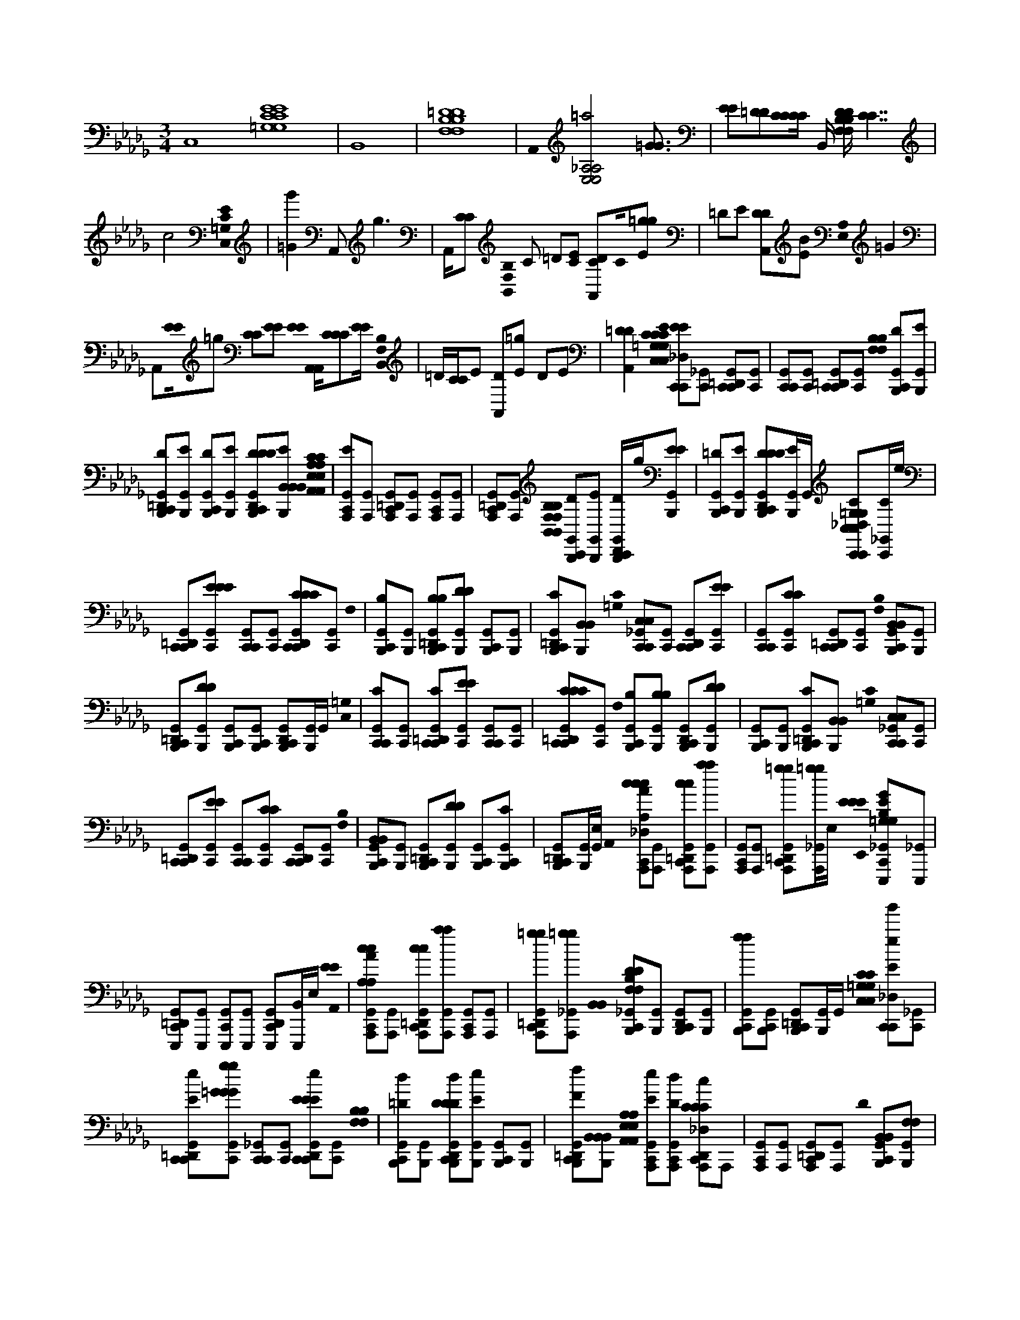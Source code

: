 X:1
M:3/4
L:1/16
K:Bbm
C,16 [=G,16C16E16G,16C16E16] | B,,16 | [F,16B,16=D16F,16B,16D16] | A,,0 [=a8E,8_A,8E,8A,8] [=G3G3] |[E2E2][=D2D2][CCCC] B,, [F,B,DF,B,D][C7C7] |
c8 [C0C,0=G,0E0] | [=G4g'4] A,,4<g4 | A,,[C2C2] [B,,0F,0B,0] C2 =D2[E2C2] [A,,2C2D2]C0[E2=g2g2] | =D2E2 [A,,2D2D2][B2E2] [E,0A,0] =G4 |
A,,2[E0E0]=g2 [C2C2][E2E2] [E0E0] [A,,A,,][C2C2C2][EE] [B,,0F,0B,0] | =D[CC]E2 [A,,2D2][E2=g2] D2E2 | [A,,4=D4D4] [E0C0C,0=G,0C,0G,0C0C0] [C,,2_D,2C,,2E2E2][_G,,2C,,2] [C,,2=D,,2G,,2C,,2][G,,2C,,2] | [C,,2G,,2C,,2][G,,2C,,2] [C,,2=D,,2G,,2C,,2][G,,2C,,2] [F,0F,0B,0B,0] [C,,2G,,2B,,,2D2][G,,2B,,,2E2] |
[C,,2=D,,2G,,2B,,,2D2][G,,2B,,,2E2] [C,,2G,,2B,,,2D2][G,,2B,,,2E2] [C,,2D,,2G,,2B,,,2D2D2D2][B,,2B,,,2B,,2B,,2E2] [A,,0E,0A,0A,,0E,0A,0C0C0] | [C,,2G,,2A,,,2E2][G,,2A,,,2] [C,,2=D,,2G,,2A,,,2][G,,2A,,,2] [C,,2G,,2A,,,2][G,,2A,,,2] | [C,,2=D,,2G,,2A,,,2][G,,2A,,,2] [B,,0F,0B,,0F,0B,0B,0] [C,,2G,,2B,,,2D2][G,,2B,,,2E2] [C,,D,,G,,B,,,D]g[G,,2B,,,2E2E2] | [C,,2G,,2B,,,2=D2][G,,2B,,,2E2] [C,,2D,,2G,,2B,,,2D2D2D2][G,,B,,,E]G,, [C,,2_D,2C,,2C2C,2=G,2C,2G,2][_G,,C,,C]e |
[C,,2=D,,2G,,2C,,2][G,,2C,,2E2E2E2] [C,,2G,,2C,,2][G,,2C,,2] [C,,2D,,2G,,2C,,2C2C2C2][G,,2C,,2] F,0 | [C,,2G,,2B,,,2B,2][G,,2B,,,2] [C,,2=D,,2G,,2B,,,2B,2B,2][G,,2B,,,2D2D2] [C,,2G,,2B,,,2][G,,2B,,,2] | [C,,2=D,,2G,,2B,,,2C2][B,,2B,,,2B,,2] [C0=G,0] [C,,2_G,,2C,,2C,2C,2][G,,2C,,2] [C,,2D,,2G,,2C,,2][G,,2C,,2E2E2] | [C,,2G,,2C,,2][G,,2C,,2C2C2] [C,,2=D,,2G,,2C,,2][G,,2C,,2] [F,0B,0] [C,,2G,,2B,,,2B,,2B,,2][G,,2B,,,2] |
[C,,2=D,,2G,,2B,,,2][G,,2B,,,2D2D2] [C,,2G,,2B,,,2][C,,2G,,2B,,,2] [C,,2D,,2G,,2B,,,2][G,,B,,,]G,, [C,0=G,0] | [C,,2G,,2C,,2C2][G,,2C,,2] [C,,2=D,,2G,,2C,,2C2][G,,2C,,2E2E2] [C,,2G,,2C,,2][G,,2C,,2] | [C,,2=D,,2G,,2C,,2C2C2C2][G,,2C,,2] F,0 [C,,2G,,2B,,,2B,2][G,,2B,,,2B,2B,2] [C,,2D,,2G,,2B,,,2][G,,2B,,,2D2D2] | [C,,2G,,2B,,,2][G,,2B,,,2] [C,,2=D,,2G,,2B,,,2C2][B,,2B,,,2B,,2] [C0=G,0] [C,,2_G,,2C,,2C,2C,2][G,,2C,,2] |
[C,,2=D,,2G,,2C,,2][G,,2C,,2E2E2] [C,,2G,,2C,,2][G,,2C,,2C2C2] [C,,2D,,2G,,2C,,2][G,,2C,,2] [F,0B,0] | [C,,2G,,2B,,,2B,,2B,,2][G,,2B,,,2] [C,,2=D,,2G,,2B,,,2][G,,2B,,,2D2D2] [C,,2G,,2B,,,2][C,,2G,,2B,,,2C2] | [C,,2=D,,2G,,2B,,,2][G,,B,,,][G,,E,] A,,0 [C,,2_D,2A,,,2c2c2c2A,2A,2C2E2C2A,2C2A,2C2A2][G,,2A,,,2] [C,,2=D,,2G,,2A,,,2c2c2][G,,2A,,,2a2a2] | [C,,2G,,2A,,,2][G,,2A,,,2] [C,,2=D,,2G,,2A,,,2=g2g2][_G,,A,,,=gg]E, [E0E0E0E,,0] [C,,2_G,,2E,,,2=G,2E2B,2G,2G,2B,2E2B,2G,2B,2G2][_G,,2E,,,2] |
[C,,2=D,,2G,,2E,,,2][G,,2E,,,2] [C,,2G,,2E,,,2][G,,2E,,,2] [C,,2D,,2G,,2E,,,2][B,,E,,,]E, [E0E0A,,0] | [C,,2G,,2A,,,2c2c2A,2A,2C2E2C2A,2C2E2E2A,2C2E2A2][G,,2A,,,2] [C,,2=D,,2G,,2A,,,2c2c2][G,,2A,,,2a2a2] [C,,2G,,2A,,,2][G,,2A,,,2] | [C,,2=D,,2G,,2A,,,2=g2g2][_G,,2A,,,2=g2g2] [B,,0B,,0] [C,,2_G,,2B,,,2F,2D2B,2F,2F,2B,2D2B,2D2F,2B,2D2][G,,2B,,,2] [C,,2D,,2G,,2B,,,2][G,,2B,,,2] | [C,,2G,,2B,,,2f2f2][C,,2G,,2B,,,2] [C,,2=D,,2G,,2B,,,2][G,,B,,,]G,, [C,0=G,0C,0G,0C0C0] [C,,2_D,2C,,2E2e2g'2][_G,,2C,,2] |
[C,,2=D,,2G,,2C,,2E2e2][G,,2C,,2=G2g2G2G2g2] [C,,2_G,,2C,,2][G,,2C,,2] [C,,2D,,2G,,2C,,2E2e2E2E2][G,,2C,,2] [F,0F,0B,0B,0] | [C,,2G,,2B,,,2=D2d2][G,,2B,,,2] [C,,2D,,2G,,2B,,,2D2d2D2D2][G,,2B,,,2E2e2] [C,,2G,,2B,,,2][G,,2B,,,2] | [C,,2=D,,2G,,2B,,,2F2f2][B,,2B,,,2B,,2B,,2] [A,,0E,0A,,0E,0A,0A,0] [C,,2G,,2A,,,2E2e2][C,,2G,,2A,,,2D2d2] [C,,2D,,2_D,2A,,,2C2c2C2C2]A,,,2 | [C,,2G,,2A,,,2][G,,2A,,,2] [C,,2=D,,2G,,2A,,,2][G,,2A,,,2] D0 [C,,2G,,2B,,,2B,,2B,,2][G,,2B,,,2F,2F,2] |
[C,,2=D,,2G,,2B,,,2B,2][G,,2B,,,2B2=g2G2B2] [C,,2_G,,2B,,,2B2=g2G2B2G2B2][D,,B,,,][AfFAFA] [C,,2D,,2B,,,2][D,,B,,,GGGe]D,, [B,0E0E0E0] | [C,,D,G,E,,E,,,EBB,EB,E=G,G,][_G,E,,][G,,G,E,,E,,,][G,E,,] [C,,=D,,G,,G,E,,E,,,][G,E,,][G,,G,E,,E,,,B=gGB][_G,E,,] [C,,G,,G,E,,E,,,B=gGBGB][_G,E,,][G,,G,E,,E,,,][G,E,,AfFAFA] | [C,,=D,,G,,G,E,,E,,,][G,E,,][G,,G,E,,E,,,=GeGEEG][_G,E,,] [C,,G,,G,E,,E,,,BEB,EB,EB,B,][G,E,,][G,,G,E,,E,,,][G,E,,] [C,,D,,G,,G,E,,E,,,][G,E,,][G,,G,E,,E,,,B=gGB][_G,E,,] | [C,,G,,G,E,,E,,,B=gGBGBB][_G,E,,][G,,G,E,,E,,,][G,E,,AfFAFA] [C,,=D,,G,,G,E,,E,,,][G,E,,][G,,G,E,,e=GE,,,GEeGG][_G,E,,] [E0E0E0] [C,,G,,G,A,,A,,,CEBBdCEBA,][G,A,,][G,,G,A,,A,,,][G,A,,] |
[C,,=D,,G,,G,A,,A,,,][G,A,,][G,,G,A,,A,,,cCAEACEACEE][G,A,,] [C,,G,,G,A,,A,,,][G,A,,][G,,G,A,,A,,,][G,A,,] [C,,D,,G,,G,A,,A,,,][G,A,,][G,,G,A,,A,,,][G,A,,] | [C,,G,,G,A,,A,,,][G,A,,][G,,G,A,,A,,,][G,A,,] [C,,=D,,G,,G,A,,A,,,][G,A,,][G,,G,A,,A,,,caAc][G,A,,] [C,,G,,G,A,,A,,,caAcAc][G,A,,][G,,G,A,,A,,,][G,A,,B=gGBGB] | [C,,=D,,G,,G,A,,A,,,][G,A,,][G,,G,A,,A,,,AfAA][G,A,,] [A,0C0F0F0] [C,,_D,G,F,,F,,,FfCFCFA,CA,C][G,F,,][G,,G,F,,F,,,][G,F,,] [C,,=D,,G,,G,F,,F,,,][G,F,,][G,,G,F,,F,,,caAc][G,F,,] | [C,,G,,G,F,,F,,,acAcAcc][G,F,,][G,,G,F,,F,,,][G,F,,B=gGBGB] [C,,=D,,_G,,G,F,,F,,,][G,F,,][G,,G,F,,F,,,AFfAA][G,F,,] [F0F0F0] [C,,G,,G,B,,B,,,FdDFB,][G,B,,][G,,G,B,,B,,,][G,B,,] |
[C,,=D,,G,,G,B,,B,,,][G,B,,][G,,G,B,,B,,,FdDF][G,B,,] [C,,G,,G,B,,B,,,FdDFDFDD][G,B,,][G,,G,B,,B,,,][G,B,,=GeEGEG] [C,,D,,_G,,G,B,,B,,,][G,B,,][G,,G,AB,,fB,,,FFAfFAFA][G,B,,] B,0 | [C,,G,,G,E,,E,,,=G,B,G,][_G,E,,][G,,G,E,,E,,,BB=GBGB][_G,E,,] [C,,=D,,G,,G,E,,E,,,][G,E,,][G,,G,E,,E,,,][G,E,,] [C,,G,,G,E,,E,,,][G,E,,][G,,G,E,,E,,,EEE][G,E,,] | [C,,=D,,G,,G,E,,E,,,][G,E,,][G,,G,E,,E,,,][G,E,,] B,0 [C,,G,,G,B,,_C,B,,,DD][G,B,,][G,,G,B,,B,,,F,F,][G,B,,] [=C,,D,,_D,G,B,,B,,,B,B,][G,B,,][G,B,,B,,,B=gBG][_G,B,,] | [C,,G,,G,B,,B,,,B=GBgGB][_G,B,,][G,,G,B,,B,,,][G,B,,FAfAFAF] [C,,=D,,G,,G,B,,B,,,][G,B,,][=E,,G,B,,_EB,,,=GGeG][B,,=E,,_G,B,,] [_E0B,0E0] [C,,_D,G,E,,E,,,EBEB,B,E=G,G,][_G,E,,][G,,G,E,,E,,,][G,E,,] |
[C,,=D,,G,,G,E,,E,,,][G,E,,][G,,G,E,,E,,,B=gGB][_G,E,,] [C,,G,,G,E,,E,,,BB=GgGB][_G,E,,][G,,G,E,,E,,,][G,E,,FAAfFA] [C,,D,,G,,G,E,,E,,,][G,E,,][G,,G,E,,E,,,=GGEeEG][_G,E,,] | [C,,G,,G,E,,E,,,EBB,E][G,E,,][G,,G,E,,E,,,][G,E,,] [C,,=D,,G,,G,E,,E,,,][G,E,,][G,,G,E,,E,,,EEB,eB,EB,B,][G,E,,] [C,,G,,G,E,,E,,,=GEGeEGeE][_G,E,,][G,,G,E,,E,,,][G,E,,=GBBgGBGB] | [C,,=D,,G,,G,E,,E,,,][G,E,,][G,,G,E,,E,,,eBbeBe][G,E,,] E0 [C,,G,,G,A,,A,,,ebceceA,CEEe][G,A,,][G,,G,A,,A,,,][G,A,,] [C,,D,,G,,G,A,,A,,,][G,A,,][G,,G,A,,A,,,cAcaAcA][G,A,,] | [C,,G,,G,A,,A,,,][G,A,,][G,,G,A,,A,,,][G,A,,] [C,,=D,,G,,G,A,,A,,,][G,A,,][G,,G,A,,A,,,][G,A,,] [A,0C0] [C,,G,,G,F,,F,,,FF][G,F,,][G,,G,F,,F,,,][G,F,,] |
[C,,=D,,G,,G,F,,F,,,][G,F,,][G,,G,F,,F,,,cCca][G,F,,] [C,,G,,G,F,,F,,,caCcCccCC][G,F,,][G,,G,F,,F,,,][G,F,,B=gB,BB,B] [C,,D,,_G,,G,F,,F,,,][G,F,,][G,,G,F,,F,,,A,AA,fA,AA,A][G,F,,] | [C,,D,G,B,,B,,,EeebEe][G,B,,][G,,G,B,,B,,,][G,B,,] [C,,=D,,G,,G,B,,B,,,][G,B,,][G,,G,B,,B,,,BB,B=gEEE][_G,B,,] [C,,G,,G,B,,B,,,B=gB,BB,BB,B,][_G,B,,][G,,G,B,,B,,,][G,B,,AfA,AA,A] | [C,,=D,,G,,G,B,,B,,,][G,B,,][=E,,G,B,,=G,B,,B,,,GG,_eG,G,GG,G][=E,,_G,B,,] B,0 [C,,4G,,4B,,4B,,,4B4D4F,4B,4B4B,4F,4B,4D4=g4]>[B4B,4B4g4] | [B3=g3B,3B3B,3B3][A3f3A,3A3A,3A3][G2G2e2] [C0G,0C,0C,0C0C0] [C,,2D,2C,,2E2E2][_G,,2C,,2=G,2G2e2G2G,2G,2G,2G2c2] |
[C,,2=D,,2G,,2C,,2][G,,2C,,2] [C,,2G,,2C,,2][G,,2C,,2] [C,,2D,,2G,,2C,,2][G,,2C,,2] [F,0F,0B,0B,0] | [C,,2G,,2B,,,2=D2][G,,2B,,,2E2] [C,,2D,,2G,,2B,,,2D2][G,,2B,,,2E2] [C,,2G,,2B,,,2D2d2][G,,2B,,,2E2] | [C,,2=D,,2G,,2B,,,2D2D2D2D2D2][B,,2B,,,2B,,2B,,2E2] [A,,0E,0A,0A,,0E,0A,0] [C,,2G,,2A,,,2C2c2C2C2E2C2][G,,2A,,,2=g2] [C,,2D,,2_G,,2A,,,2][G,,2A,,,2] | [C,,2G,,2A,,,2][G,,2A,,,2] [C,,2=D,,2G,,2A,,,2][G,,2A,,,2] [B,,0F,0B,,0F,0B,0B,0] [C,,2G,,2B,,,2D2][G,,2B,,,2E2] |
[C,,2=D,,2G,,2B,,,2D2][G,,2B,,,2E2E2] [C,,2G,,2B,,,2D2][G,,2B,,,2E2] [C,,2D,,2G,,2B,,,2D2D2D2][G,,B,,,E]G,, | [C,,2D,2C,,2C2C,2=G,2C,2G,2][_G,,C,,]e [C,,2=D,,2G,,2C2C,,2][G,,2C,,2E2E2E2] [C,,2G,,2C,,2][G,,2C,,2] | [C,,2=D,,2G,,2C,,2C2C2C2][G,,2C,,2] F,0 [C,,2G,,2B,,,2B,2][G,,2B,,,2] [C,,2D,,2G,,2B,,,2B,2B,2][G,,2B,,,2D2D2] | [C,,2G,,2B,,,2][G,,2B,,,2] [C,,2=D,,2G,,2B,,,2C2][B,,2B,,,2B,,2] [C0=G,0] [C,,2_G,,2C,,2C,2C,2=G2g2g'2][_G,,2C,,2] |
[C,,2=D,,2G,,2C,,2][G,,2C,,2E2E2] [C,,2G,,2C,,2][G,,2C,,2C2C2] [C,,2D,,2G,,2C,,2][G,,2C,,2] [F,0B,0] | [C,,2G,,2B,,,2B,,2B,,2][G,,2B,,,2] [C,,2=D,,2G,,2B,,,2][G,,2B,,,2D2D2] [C,,2G,,2B,,,2][C,,2G,,2B,,,2] | [C,,2=D,,2G,,2B,,,2][G,,B,,,]G,, [C0C,0=G,0C0E0] [C,,2_G,,2C,,2c2c2][G,,2C,,2] [C,,2D,,2G,,2C,,2c2c2][G,,2C,,2e2e2] | [C,,2G,,2C,,2][G,,2C,,2] [C,,2=D,,2G,,2C,,2c2c2][G,,2C,,2] [F,0B,0D0] [C,,2G,,2B,,,2B2B2][G,,2B,,,2] |
[C,,2=D,,2G,,2B,,,2B2B2][G,,2B,,,2d2d2] [C,,2G,,2B,,,2][G,,2B,,,2] [C,,2D,,2G,,2B,,,2c2c2][B,,2B,,,2B,,2c2c2] =G,0 | [C,,2G,,2C,,2C,2C,2][G,,2C,,2] [C,,2=D,,2G,,2C,,2][G,,2C,,2E2E2] [C,,2G,,2C,,2][G,,2C,,2C2C2] | [C,,2=D,,2G,,2C,,2][G,,2C,,2] [F,0B,0] [C,,2G,,2B,,,2B,,2B,,2][G,,2B,,,2] [C,,2D,,2G,,2B,,,2][G,,2B,,,2D2D2] | [C,,2G,,2B,,,2][C,,2G,,2B,,,2C2] [C,,2=D,,2G,,2B,,,2][G,,B,,,][G,,E,] A,,0 [C,,2_D,2A,,,2c2C2c2A,2A,2E2A,2A,2][G,,2A,,,2] |
[C,,2=D,,2G,,2A,,,2C2c2C2C2C2C2][G,,2A,,,2A2a2A2] [C,,2G,,2A,,,2][G,,2A,,,2] [C,,2D,,2G,,2A,,,2=G2g2][_G,,A,,,=g]E, [E0E0E0E,,0] | [C,,2G,,2E,,,2=G2G,2E2B,2G,2G,2B,2E2B,2G,2B,2G2][_G,,2E,,,2] [C,,2=D,,2G,,2E,,,2][G,,2E,,,2] [C,,2G,,2E,,,2][G,,2E,,,2] | [C,,2=D,,2G,,2E,,,2][B,,E,,,]E, [E0E0A,,0] [C,,2G,,2A,,,2C2c2A,2A,2E2A,2E2E2A,2E2][G,,2A,,,2] [C,,2D,,2G,,2A,,,2C2c2C2C2C2C2][G,,2A,,,2A2a2A2] | [C,,2G,,2A,,,2][G,,2A,,,2] [C,,2=D,,2G,,2A,,,2=G2g2][_G,,2A,,,2] [B,,0B,,0] [C,,2G,,2B,,,2=G2g2F,2D2B,2F,2F,2B,2D2B,2D2F,2B,2D2][_G,,2B,,,2] |
[C,,2=D,,2G,,2B,,,2][G,,2B,,,2F2f2] [C,,2G,,2B,,,2][C,,2G,,2B,,,2] [C,,2D,,2G,,2B,,,2][G,,B,,,]G,, [C,0=G,0C,0G,0C0C0] | [C,,2D,2C,,2E2e2=g'2][_G,,2C,,2] [C,,2=D,,2G,,2C,,2E2e2][G,,2C,,2=G2g2G2G2g2] [C,,2_G,,2C,,2][G,,2C,,2] | [C,,2=D,,2G,,2C,,2E2e2E2E2][G,,2C,,2] [F,0F,0B,0B,0] [C,,2G,,2B,,,2D2d2][G,,2B,,,2] [C,,2D,,2G,,2B,,,2D2d2D2D2][G,,2B,,,2E2e2] | [C,,2G,,2B,,,2][G,,2B,,,2] [C,,2=D,,2G,,2B,,,2F2f2][B,,2B,,,2B,,2B,,2] [A,,0E,0A,,0E,0A,0A,0] [C,,2G,,2A,,,2E2e2][C,,2G,,2A,,,2D2d2] |
[C,,2=D,,2_D,2A,,,2C2c2C2C2]A,,,2 [C,,2G,,2A,,,2][G,,2A,,,2] [C,,2=D,,2G,,2A,,,2][G,,2A,,,2] D0 | [C,,2G,,2B,,,2B,,2B,,2][G,,2B,,,2F,2F,2] [C,,2=D,,2G,,2B,,,2B,2][G,,2B,,,2B2=g2G2B2] [C,,2_G,,2B,,,2B2=g2G2B2G2B2][D,,B,,,][AfFAFA] | [C,,2=D,,2B,,,2][D,,B,,,=GGGe]D,, [B,0E0E0E0] [C,,_D,_G,E,,E,,,EBB,EB,E=G,G,][_G,E,,][G,,G,E,,E,,,][G,E,,] [C,,=D,,G,,G,E,,E,,,][G,E,,][G,,G,E,,E,,,B=gGB][_G,E,,] | [C,,G,,G,E,,E,,,B=gGBGB][_G,E,,][G,,G,E,,E,,,][G,E,,AfFAFA] [C,,=D,,G,,G,E,,E,,,][G,E,,][G,,G,E,,E,,,=GeGEEG][_G,E,,] [C,,G,,G,E,,E,,,BEB,EB,EB,B,][G,E,,][G,,G,E,,E,,,][G,E,,] |
[C,,=D,,G,,G,E,,E,,,][G,E,,][G,,G,E,,E,,,B=gGB][_G,E,,] [C,,G,,G,E,,E,,,B=gGBGBB][_G,E,,][G,,G,E,,E,,,][G,E,,AfFAFA] [C,,D,,G,,G,E,,E,,,][G,E,,][G,,G,E,,e=GE,,,GEeGG][_G,E,,] [E0E0E0] | [C,,G,,G,A,,A,,,CEBB=dCEBA,][G,A,,][G,,G,A,,A,,,][G,A,,] [C,,D,,G,,G,A,,A,,,][G,A,,][G,,G,A,,A,,,cCAEACEACEE][G,A,,] [C,,G,,G,A,,A,,,][G,A,,][G,,G,A,,A,,,][G,A,,] | [C,,=D,,G,,G,A,,A,,,][G,A,,][G,,G,A,,A,,,][G,A,,] [C,,G,,G,A,,A,,,][G,A,,][G,,G,A,,A,,,][G,A,,] [C,,D,,G,,G,A,,A,,,][G,A,,][G,,G,A,,A,,,caAc][G,A,,] | [C,,G,,G,A,,A,,,caAcAc][G,A,,][G,,G,A,,A,,,][G,A,,B=gGBGB] [C,,=D,,_G,,G,A,,A,,,][G,A,,][G,,G,A,,A,,,AfAA][G,A,,] [A,0C0F0F0] [C,,_D,G,F,,F,,,FfCFCFA,CA,C][G,F,,][G,,G,F,,F,,,][G,F,,] |
[C,,=D,,G,,G,F,,F,,,][G,F,,][G,,G,F,,F,,,caAc][G,F,,] [C,,G,,G,F,,F,,,acAcAcc][G,F,,][G,,G,F,,F,,,][G,F,,B=gGBGB] [C,,D,,_G,,G,F,,F,,,][G,F,,][G,,G,F,,F,,,AFfAA][G,F,,] [F0F0F0] | [C,,G,,G,B,,B,,,F=dDFB,][G,B,,][G,,G,B,,B,,,][G,B,,] [C,,D,,G,,G,B,,B,,,][G,B,,][G,,G,B,,B,,,FdDF][G,B,,] [C,,G,,G,B,,B,,,FdDFDFDD][G,B,,][G,,G,B,,B,,,][G,B,,=GeEGEG] | [C,,=D,,G,,G,B,,B,,,][G,B,,][G,,G,AB,,fB,,,FFAfFAFA][G,B,,] B,0 [C,,G,,G,E,,E,,,=G,B,G,][_G,E,,][G,,G,E,,E,,,BB=GBGB][_G,E,,] [C,,D,,G,,G,E,,E,,,][G,E,,][G,,G,E,,E,,,][G,E,,] | [C,,G,,G,E,,E,,,][G,E,,][G,,G,E,,E,,,EEE][G,E,,] [C,,=D,,G,,G,E,,E,,,][G,E,,][G,,G,E,,E,,,][G,E,,] B,0 [C,,G,,G,B,,_C,B,,,DD][G,B,,][G,,G,B,,B,,,F,F,][G,B,,] |
[C,,=D,,_D,G,B,,B,,,B,B,][G,B,,][G,B,,B,,,B=gBG][_G,B,,] [C,,G,,G,B,,B,,,B=GBgGB][_G,B,,][G,,G,B,,B,,,][G,B,,FAfAFAF] [C,,=D,,G,,G,B,,B,,,][G,B,,][=E,,G,B,,_EB,,,=GGeG][B,,=E,,_G,B,,] [_E0B,0E0] | [C,,D,G,E,,E,,,EBEB,B,E=G,G,][_G,E,,][G,,G,E,,E,,,][G,E,,] [C,,=D,,G,,G,E,,E,,,][G,E,,][G,,G,E,,E,,,B=gGB][_G,E,,] [C,,G,,G,E,,E,,,BB=GgGB][_G,E,,][G,,G,E,,E,,,][G,E,,FAAfFA] | [C,,=D,,G,,G,E,,E,,,][G,E,,][G,,G,E,,E,,,=GGEeEG][_G,E,,] [C,,G,,G,E,,E,,,EBB,E][G,E,,][G,,G,E,,E,,,][G,E,,] [C,,D,,G,,G,E,,E,,,][G,E,,][G,,G,E,,E,,,EEB,eB,EB,B,][G,E,,] | [C,,G,,G,E,,E,,,=GEGeEGeE][_G,E,,][G,,G,E,,E,,,][G,E,,=GBBgGBGB] [C,,=D,,_G,,G,E,,E,,,][G,E,,][G,,G,E,,E,,,eBbeBe][G,E,,] E0 [C,,G,,G,A,,A,,,ebceceA,CEEe][G,A,,][G,,G,A,,A,,,][G,A,,] |
[C,,=D,,G,,G,A,,A,,,][G,A,,][G,,G,A,,A,,,cAcaAcA][G,A,,] [C,,G,,G,A,,A,,,][G,A,,][G,,G,A,,A,,,][G,A,,] [C,,D,,G,,G,A,,A,,,][G,A,,][G,,G,A,,A,,,][G,A,,] [A,0C0] | [C,,G,,G,F,,F,,,FF][G,F,,][G,,G,F,,F,,,][G,F,,] [C,,=D,,G,,G,F,,F,,,][G,F,,][G,,G,F,,F,,,cCca][G,F,,] [C,,G,,G,F,,F,,,caCcCccCC][G,F,,][G,,G,F,,F,,,][G,F,,B=gB,BB,B] | [C,,=D,,G,,G,F,,F,,,][G,F,,][G,,G,F,,F,,,A,AA,fA,AA,A][G,F,,] [C,,_D,G,B,,B,,,EeebEe][G,B,,][G,,G,B,,B,,,][G,B,,] [C,,=D,,G,,G,B,,B,,,][G,B,,][G,,G,B,,B,,,BB,B=gEEE][_G,B,,] | [C,,G,,G,B,,B,,,B=gB,BB,BB,B,][_G,B,,][G,,G,B,,B,,,][G,B,,AfA,AA,A] [C,,=D,,G,,G,B,,B,,,][G,B,,][=E,,G,B,,=G,B,,B,,,GG,_eG,G,GG,G][=E,,_G,B,,] B,0 [C,,6G,,6B,,6B,,,6B6D6F,6B,6B6B,6F,6B,6D6=g6B,6B6] |
[=G2G,2G2g2] [G3g3G,3G3G,3G3][B3b3B,3B3B,3B3][c2c2c'2c2] C0 | [C,,2D,2C2C,,2C2C,2][G,,2C,,2=G,2C2G,2G,2G,2c2c'2] [C,,2=D,,2_G,,2C,,2E2][G,,2C,,2=G2] [C,,2_G,,2C,,2][G,,2C,,2] | [C,,2=D,,2G,,2C,,2][G,,2B,,,2] [C0E0C0E0C0E0] [C2C,,2G,,2E2A,,,2A,,2A,2A,2][G,,2A,,,2C2C2C2] [C,,2D,,2G,,2A,,,2E2E2][G,,2A,,,2c2c'2] | [C,,2G,,2A,,,2c2c'2][G,,A,,,][Bb] [C,,2=D,,2G,,2A,,,2][G,,2A,,,2A2A2a2] E0 [C,,2G,,2E,,,2B2b2E,,2=G,2][_G,,2E,,,2B,2] |
[C,,2=D,,2G,,2E,,,2][G,,2E,,,2E2e2=G2] [C,,2_G,,2E,,,2E2E2e2][G,,2E,,,2] [C,,2D,,2G,,2E,,,2][G,,2E,,,2] | [C,,2G,,2E,,,2E,,2C2][G,,2E,,,2B,2] [C,,2=D,,2G,,2E,,,2E2][G,,2E,,,2=G2g2] [G,0B,0E0] [C,,2_D,2E,,2G2g2G,2B,2E2E,2G,2E2G2E2]E,,[Bb] B,0 | [C,,2=D,,2=A,2B,2D,,2D,2][D,,2F,2B,2D2F,2B,2D2c2c'2F,2F,2D2D2B,2B,2] [C,,2_D,2c2c'2C,,2=G,2G,2C,2][_G,,2C,,2C2C2] [C,,2=D,,2G,,2E2C,,2E2E2E2][G,,2C,,2=G,2c2c'2C2G2] | [C,,2G,,2C,,2C2=G,2c2c'2][_G,,2C,,2=G,2C2C2G,2C2G,2G,2] [C,,2=D,,2_G,,2C,,2][G,,2B,,,2c2c'2] [C0E0C0] [C,,2G,,2A,,,2A,2c2c'2A,,2][G,,2A,,,2C2] |
[C,,2=D,,2G,,2A,,,2E2E2][G,,2A,,,2A,2C2c2c'2] [C,,2G,,2A,,,2C2c2c'2A,2A,2C2C2A,2C2A,2C2][G,,A,,,][=G,B,BbG,B,] [C,,2D,,2_G,,2A,,,2][G,,2A,,,2A2B,2A2a2] [F,0E0] | [C,,2G,,2B,,,2B2b2B,,2][G,,2B,,,2F,2F,2F,2F,2F,2] [C,,2=D,,2G,,2B,,,2B,2B,2B,2B,2B,2][G,,2B,,,2E2E2E2] [C,,2G,,2B,,,2][G,,2B,,,2] | [C,,2=D,,2G,,2B,,,2][G,,2B,,,2] [C,,2_D,2C,,2C,2][C,,2G,,2C,,2=G,2G,2G,2] [C,,2=D,,2_G,,2C,,2C2C2][G,,2C,,2c2=A2c2a2] | [C,,2G,,2C,,2c2=a2c2A2A2c2][=D,,G,,C,,][BB=gGGB] [C,,2D,,2_G,,2C,,2][=E,,C,,FFAAfA]E,, [C0F0F0F0] [C,,_D,G,FF,,F,,,FcCCFA,A,][G,F,,][G,,G,F,,F,,,][G,F,,] |
[C,,=D,,G,,G,F,,F,,,][G,F,,][G,,G,F,,F,,,c=aAc][G,F,,] [C,,G,,G,F,,F,,,caAcAc][G,F,,][G,,G,F,,F,,,][G,F,,B=gGBGB] [C,,D,,_G,,G,F,,F,,,][G,F,,][G,,G,F,,F,,,AfAFFA][G,F,,] | [C,,G,,G,F,,F,,,cFCFCFCC][G,F,,][G,,G,F,,F,,,][G,F,,] [C,,=D,,G,,G,F,,F,,,][G,F,,][G,,G,F,,F,,,c=aAc][G,F,,] [C,,G,,G,F,,F,,,caAcAc][G,F,,][G,,G,F,,F,,,][G,F,,B=gGBGB] | [C,,=D,,G,,G,F,,F,,,][G,F,,][G,,G,F,,F,,,=AFfAA][G,F,,] [F0F0F0] [C,,G,,G,B,,B,,,DFcc=eDFcB,][G,B,,][G,,G,B,,B,,,][G,B,,] [C,,D,,G,,G,B,,B,,,][G,B,,][G,,G,B,,B,,,dDBFBDFBDFF][G,B,,] | [C,,G,,G,B,,B,,,][G,B,,][G,,G,B,,B,,,][G,B,,] [C,,=D,,G,,G,B,,B,,,][G,B,,][G,,G,B,,B,,,][G,B,,] [C,,G,,G,B,,B,,,][G,B,,][G,,G,B,,B,,,][G,B,,] |
[C,,=D,,G,,G,B,,B,,,][G,B,,][G,,G,B,,B,,,dbBd][G,B,,] [C,,G,,G,B,,B,,,dbBdBd][G,B,,][G,,G,B,,B,,,][G,B,,c=aAcAc] [C,,D,,G,,G,B,,B,,,][G,B,,][G,,G,B,,B,,,B=gBB][_G,B,,] [B,0D0=G0G0] | [C,,D,G,=G,,G,,,Gg=DGDGB,DB,D][_G,=G,,][_G,,G,=G,,G,,,][_G,=G,,] [C,,D,,_G,,G,=G,,G,,,][_G,=G,,][_G,,G,=G,,G,,,dbBd][_G,=G,,] [C,,_G,,G,=G,,G,,,bdBdBdd][_G,=G,,][_G,,G,=G,,G,,,][_G,=G,,c=aAcAc] | [C,,=D,,G,,G,=G,,G,,,][_G,=G,,][_G,,G,=G,,G,,,BGgBB][_G,=G,,] [G0G0G0] [C,,_G,,G,C,C,,=G=eEGC][_G,C,][G,,G,C,C,,][G,C,] [C,,D,,G,,G,C,C,,][G,C,][G,,G,C,C,,=GeEG][_G,C,] | [C,,G,,G,C,C,,=G=eEGEGEE][_G,C,][G,,G,C,C,,][G,C,=AfFAFA] [C,,=D,,G,,G,C,C,,][G,C,][G,,G,BC,=gC,,GGBgGBGB][_G,C,] C0 [C,,G,,G,F,,F,,,A,CA,][G,F,,][G,,G,F,,F,,,ccAcAc][G,F,,] |
[C,,=D,,G,,G,F,,F,,,][G,F,,][G,,G,F,,F,,,][G,F,,] [C,,G,,G,F,,F,,,][G,F,,][G,,G,F,,F,,,FFF][G,F,,] [C,,D,,G,,G,F,,F,,,][G,F,,][G,,G,F,,F,,,][G,F,,] C0 | [C,,G,,G,C,D,C,,=EE][G,C,][G,,G,C,C,,=G,G,][_G,C,] [C,,=D,,_D,G,C,C,,CC][G,C,][G,C,C,,c=acA][G,C,] [C,,G,,G,C,C,,cAcaAc][G,C,][G,,G,C,C,,][G,C,=GBgBGBG] | [C,,=D,,G,,G,C,C,,][G,C,][=E,,G,C,FC,,=AAfA][C,E,,G,C,] [F0C0F0] [C,,_D,G,F,,F,,,FcFCCFA,A,][G,F,,][G,,G,F,,F,,,][G,F,,] [C,,=D,,G,,G,F,,F,,,][G,F,,][G,,G,F,,F,,,caAc][G,F,,] | [C,,G,,G,F,,F,,,cc=AaAc][G,F,,][G,,G,F,,F,,,][G,F,,=GBBgGB] [C,,=D,,_G,,G,F,,F,,,][G,F,,][G,,G,F,,F,,,AAFfFA][G,F,,] [C,,G,,G,F,,F,,,FcCF][G,F,,][G,,G,F,,F,,,][G,F,,] |
[C,,=D,,G,,G,F,,F,,,][G,F,,][G,,G,F,,F,,,FFCfCFCC][G,F,,] [C,,G,,G,F,,F,,,=AFAfFAfF][G,F,,][G,,G,F,,F,,,][G,F,,AccaAcAc] [C,,D,,G,,G,F,,F,,,][G,F,,][G,,G,F,,F,,,fcc'fcf][G,F,,] F0 | [C,,G,,G,B,,B,,,fc'=dfdfB,DFFf][G,B,,][G,,G,B,,B,,,][G,B,,] [C,,D,,G,,G,B,,B,,,][G,B,,][G,,G,B,,B,,,dBdbBdB][G,B,,] [C,,G,,G,B,,B,,,][G,B,,][G,,G,B,,B,,,][G,B,,] | [C,,=D,,G,,G,B,,B,,,][G,B,,][G,,G,B,,B,,,][G,B,,] [B,0D0] [C,,G,,G,=G,,G,,,GG][_G,=G,,][_G,,G,=G,,G,,,][_G,=G,,] [C,,D,,_G,,G,=G,,G,,,][_G,=G,,][_G,,G,=G,,G,,,dDdb][_G,=G,,] | [C,,G,,G,=G,,G,,,=dbDdDddDD][_G,=G,,][_G,,G,=G,,G,,,][_G,=G,,c=aCcCc] [C,,D,,_G,,G,=G,,G,,,][_G,=G,,][_G,,G,=G,,G,,,B,BB,gB,BB,B][_G,=G,,] [C,,_D,_G,C,C,,Fffc'Ff][G,C,][G,,G,C,C,,][G,C,] |
[C,,=D,,G,,G,C,C,,][G,C,][G,,G,C,C,,cCc=aFFF][G,C,] [C,,G,,G,C,C,,caCcCcCC][G,C,][G,,G,C,C,,][G,C,B=gB,BB,B] [C,,D,,_G,,G,C,C,,][G,C,][G,C,C,A,C,,AA,fA,A,AA,A][G,C,] C0 | [C,,G,,G,C,C,,c=ECcCCE=a][G,C,][G,,G,C,=G,C,,G,G,][_G,C,] [C,,=D,,G,,G,C,C,,][G,C,][G,,G,C,C,,cCcaE][G,C,] [C,,G,,G,C,C,,caCcCcC][G,C,][G,,G,C,C,,][G,C,B=gB,BB,B] | [C,,=D,,G,,G,C,C,,][G,C,][C,G,,G,C,C,,=AAf][G,C,] [A,0A,0] [AC,,G,,G,fF,,AF,,,AC,A][G,F,,][G,,G,F,,F,,,A,A,A,][G,F,,] [C,,D,,G,,G,F,,F,,,CCC][G,F,,][G,,G,F,,F,,,FFFFF][G,F,,] | [C,,G,,G,F,,F,,,][G,F,,][G,,G,F,,F,,,][G,F,,] [C,,=D,,G,,G,F,,F,,,][G,F,,][G,,G,F,,F,,,][G,F,,] C0 [C,,G,,G,C,C,,C][G,C,][G,,G,C,C,,=G,G,G,][_G,C,] |
[C,,=D,,_D,G,C,=D,C,,][G,C,][G,C,C,,c=aAc=EEE][G,C,] [C,,G,,G,C,C,,ccaAAcCC][G,C,][D,,G,,G,C,C,,][G,C,=GBgBGB] [C,,D,,_G,,G,C,C,,][G,C,][E,,G,C,C,C,,AfAA][E,,G,C,] [C0C0F0F0] | [C,,D,G,FF,,F,,,FcCCF=A,A,][G,F,,][G,,G,F,,F,,,][G,F,,] [C,,=D,,G,,G,F,,F,,,][G,F,,][G,,G,F,,F,,,caAc][G,F,,] [C,,G,,G,F,,F,,,caAcAc][G,F,,][G,,G,F,,F,,,][G,F,,B=gGBGB] | [C,,=D,,G,,G,F,,F,,,][G,F,,][G,,G,F,,F,,,=AfAFFAf][G,F,,] [C,,G,,G,F,,F,,,cFCFCFCC][G,F,,][G,,G,F,,F,,,][G,F,,] [C,,D,,G,,G,F,,F,,,][G,F,,][G,,G,F,,F,,,caAc][G,F,,] | [C,,G,,G,F,,F,,,c=aAcAcAc][G,F,,][G,,G,F,,F,,,][G,F,,B=gGBGB] [C,,=D,,_G,,G,F,,F,,,][G,F,,][G,,G,F,,F,,,AFfAA][G,F,,] [F0F0F0] [C,,G,,G,B,,B,,,DFcc=eDFcfB,][G,B,,][G,,G,B,,B,,,][G,B,,] |
[C,,=D,,G,,G,B,,B,,,][G,B,,][G,,G,B,,B,,,dDBFBDFBDFF][G,B,,] [C,,G,,G,B,,B,,,][G,B,,][G,,G,B,,B,,,][G,B,,] [C,,D,,G,,G,B,,B,,,][G,B,,][G,,G,B,,B,,,][G,B,,] | [C,,G,,G,B,,B,,,][G,B,,][G,,G,B,,B,,,][G,B,,] [C,,=D,,G,,G,B,,B,,,][G,B,,][G,,G,B,,B,,,dbBd][G,B,,] [C,,G,,G,B,,B,,,dbBdBddB][G,B,,][G,,G,B,,B,,,][G,B,,c=aAcAc] | [C,,=D,,G,,G,B,,B,,,][G,B,,][G,,G,B,,B,,,B=gBB][_G,B,,] [B,0D0=G0G0] [C,,_D,_G,=G,,G,,,Gg=DGDGB,DB,D][_G,=G,,][_G,,G,=G,,G,,,][_G,=G,,] [C,,D,,_G,,G,=G,,G,,,][_G,=G,,][_G,,G,=G,,G,,,dbBd][_G,=G,,] | [C,,G,,G,=G,,G,,,b=dBdBdd][_G,=G,,][_G,,G,=G,,G,,,][_G,=G,,c=aAcAc] [C,,D,,_G,,G,=G,,G,,,][_G,=G,,][_G,,G,B=gG,,G,,,BGgBB][_G,=G,,] [G0G0G0] [C,,_G,,G,C,C,,=G=eEGcC][_G,C,][G,,G,C,C,,][G,C,] |
[C,,=D,,G,,G,C,C,,][G,C,][G,,G,C,C,,=G=eEG][_G,C,] [C,,G,,G,C,C,,=GeEGEGGeEE][_G,C,][G,,G,C,C,,][G,C,=AfFAFA] [C,,D,,G,,G,C,C,,][G,C,][G,,G,C,C,,=GGBgGBGB][_G,C,] C0 | [C,,G,,G,F,,F,,,f=A,CA,][G,F,,][G,,G,F,,F,,,cccAAcA][G,F,,] [C,,=D,,G,,G,F,,F,,,][G,F,,][G,,G,F,,F,,,][G,F,,] [C,,G,,G,F,,F,,,][G,F,,][G,,G,F,,F,,,FFF][G,F,,] | [C,,=D,,G,,G,F,,F,,,][G,F,,][G,,G,F,,F,,,][G,F,,] C0 [C,,G,,G,C,_D,C,,c=EEE][G,C,][G,,G,C,C,,=G,G,][_G,C,] [C,,=D,,_D,G,C,C,,CC][G,C,][G,C,C,,c=acA][G,C,] | [C,,G,,G,C,C,,c=AcaAcc][G,C,][G,,G,C,C,,][G,C,=GGBgBGBG] [C,,=D,,_G,,G,C,C,,][G,C,][=E,,G,C,FC,,AAfA][C,E,,G,C,] [F0C0F0] [C,,_D,G,F,,F,,,FcFCCFA,A,][G,F,,][G,,G,F,,F,,,][G,F,,] |
[C,,=D,,G,,G,F,,F,,,][G,F,,][G,,G,F,,F,,,c=aAc][G,F,,] [C,,G,,G,F,,F,,,ccAaAc][G,F,,][G,,G,F,,F,,,][G,F,,=GBBgGB] [C,,D,,_G,,G,F,,F,,,][G,F,,][G,,G,F,,F,,,AAFfFA][G,F,,] | [C,,G,,G,F,,F,,,FcCFc][G,F,,][G,,G,F,,F,,,][G,F,,] [C,,=D,,G,,G,F,,F,,,][G,F,,][G,,G,F,,F,,,FFCfCFCC][G,F,,] [C,,G,,G,F,,F,,,=AFAfAfFAF][G,F,,][G,,G,F,,F,,,][G,F,,AccaAc] | [C,,=D,,G,,G,F,,F,,,][G,F,,][G,,G,F,,F,,,fcc'fcf][G,F,,] F0 [C,,G,,G,B,,B,,,fc'dfdffB,DFF][G,B,,][G,,G,B,,B,,,][G,B,,] [C,,D,,G,,G,B,,B,,,][G,B,,][G,,G,B,,B,,,dBdBdb][G,B,,] | [C,,G,,G,B,,B,,,][G,B,,][G,,G,B,,B,,,][G,B,,] [C,,=D,,G,,G,B,,B,,,][G,B,,][G,,G,B,,B,,,][G,B,,] [B,0D0] [C,,G,,G,=G,,G,,,BdgBGG][_G,=G,,][_G,,G,=G,,G,,,][_G,=G,,] |
[C,,=D,,G,,G,=G,,G,,,][_G,=G,,][_G,,G,=G,,G,,,dDdb][_G,=G,,] [C,,_G,,G,=G,,G,,,dbDdDddDD][_G,=G,,][_G,,G,=G,,G,,,][_G,=G,,c=aCcCc] [C,,D,,_G,,G,=G,,G,,,][_G,=G,,][_G,,G,=G,,G,,,B,BB,gB,BB,B][_G,=G,,] | [C,,D,G,C,C,,Fffc'Fff=A][G,C,][G,,G,C,C,,][G,C,] [C,,=D,,G,,G,C,C,,][G,C,][G,,G,C,C,,cCcaFFF][G,C,] [C,,G,,G,C,C,,caCcCccCC][G,C,][G,,G,C,C,,][G,C,B=gB,BB,B] | [C,,=D,,G,,G,C,C,,][G,C,][G,C,C,=A,C,,AA,fA,A,AA,A][G,C,] C0 [C,,G,,G,C,C,,c=ECcCCEa=G][_G,C,][G,,G,C,=G,C,,G,G,][_G,C,] [C,,D,,G,,G,C,C,,][G,C,][G,,G,C,C,,cCcaEE][G,C,] | [C,,G,,G,C,C,,c=aCcCccC][G,C,][G,,G,C,C,,][G,C,B=gB,BB,B] [C,,=D,,_G,,G,C,C,,][G,C,][C,G,,G,C,C,,AAf][G,C,] [A,0A,0] [AC,,G,,G,fF,,AF,,,AC,AAcf][G,F,,][G,,G,F,,F,,,A,A,][G,F,,] |
[C,,=D,,G,,G,F,,F,,,][G,F,,][G,,G,F,,F,,,FFF][G,F,,] [C,,D,,G,F,,F,,,CCC][G,F,,][D,,G,F,,F,,,][G,F,,] [C,,D,,G,F,,F,,,][G,F,,][=E,,G,F,,F,,,][E,,G,F,,] [=A,0C0F0C0] | [C,,0D,0G,0C0F0=A,0C0F0F,,0A,0C0F0F,,,0] |
